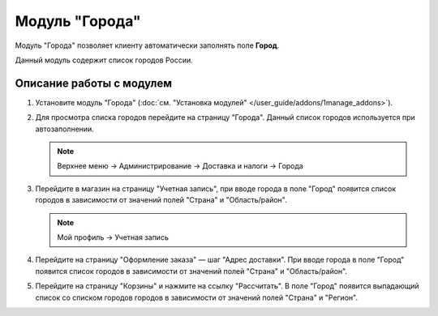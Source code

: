 ***************
Модуль "Города"
***************

Модуль "Города" позволяет клиенту автоматически заполнять поле **Город**.

Данный модуль содержит список городов России.

=========================
Описание работы с модулем
=========================

#. Установите модуль "Города" (:doc:`см. "Установка модулей" </user_guide/addons/1manage_addons>`).

   .. fancybox:: img/image_01.png
       :alt: Модуль "Города" в CS-Cart.

#. Для просмотра списка городов перейдите на страницу "Города". Данный список городов используется при автозаполнении.

   .. note::

       Верхнее меню → Администрирование → Доставка и налоги → Города

   .. fancybox:: img/image_02.png
       :alt: Cписок городов в CS-Cart.

#. Перейдите в магазин на страницу "Учетная запись", при вводе города в поле "Город" появится список городов в зависимости от значений полей "Страна" и "Область/район".

   .. note::

       Мой профиль → Учетная запись

   .. fancybox:: img/image_03.png
       :alt: Ввод города в учётной записи пользователя.

#. Перейдите на страницу "Оформление заказа" — шаг "Адрес доставки". При вводе города в поле "Город" появится список городов в зависимости от значений полей "Страна" и "Область/район".

   .. fancybox:: img/image_05.png
       :alt: Ввод города на странице оформления заказа.

#. Перейдите на страницу "Корзины" и нажмите на ссылку "Рассчитать". В поле "Город" появится выпадающий список со списком городов городов в зависимости от значений полей "Страна" и "Регион".

   .. fancybox:: img/image_06.png
       :alt: Ввод города на странице корзины.
